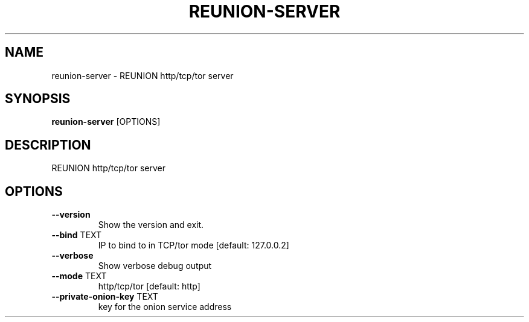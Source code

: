 .TH "REUNION-SERVER" "1" "2025-03-14" "1.0.2" "reunion-server Manual"
.SH NAME
reunion-server \- REUNION http/tcp/tor server
.SH SYNOPSIS
.B reunion-server
[OPTIONS]
.SH DESCRIPTION
.PP
    REUNION http/tcp/tor server
    
.SH OPTIONS
.TP
\fB\-\-version\fP
Show the version and exit.
.TP
\fB\-\-bind\fP TEXT
IP to bind to in TCP/tor mode  [default: 127.0.0.2]
.TP
\fB\-\-verbose\fP
Show verbose debug output
.TP
\fB\-\-mode\fP TEXT
http/tcp/tor  [default: http]
.TP
\fB\-\-private\-onion\-key\fP TEXT
key for the onion service address
